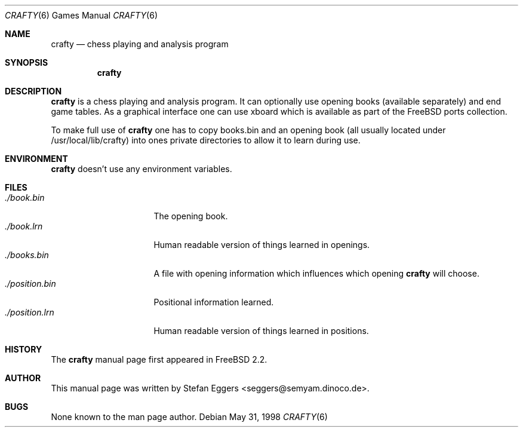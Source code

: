 .\" Copyright (c) 1998 Stefan Eggers
.\" All rights reserved.
.\"
.\" Redistribution and use in source and binary forms, with or without
.\" modification, are permitted provided that the following conditions
.\" are met:
.\" 1. Redistributions of source code must retain the above copyright
.\"    notice, this list of conditions and the following disclaimer.
.\" 2. Redistributions in binary form must reproduce the above copyright
.\"    notice, this list of conditions and the following disclaimer in the
.\"    documentation and/or other materials provided with the distribution.
.\"
.\" THIS SOFTWARE IS PROVIDED BY THE AUTHOR AND CONTRIBUTORS ``AS IS'' AND
.\" ANY EXPRESS OR IMPLIED WARRANTIES, INCLUDING, BUT NOT LIMITED TO, THE
.\" IMPLIED WARRANTIES OF MERCHANTABILITY AND FITNESS FOR A PARTICULAR PURPOSE
.\" ARE DISCLAIMED.  IN NO EVENT SHALL THE AUTHOR OR CONTRIBUTORS BE LIABLE
.\" FOR ANY DIRECT, INDIRECT, INCIDENTAL, SPECIAL, EXEMPLARY, OR CONSEQUENTIAL
.\" DAMAGES (INCLUDING, BUT NOT LIMITED TO, PROCUREMENT OF SUBSTITUTE GOODS
.\" OR SERVICES; LOSS OF USE, DATA, OR PROFITS; OR BUSINESS INTERRUPTION)
.\" HOWEVER CAUSED AND ON ANY THEORY OF LIABILITY, WHETHER IN CONTRACT, STRICT
.\" LIABILITY, OR TORT (INCLUDING NEGLIGENCE OR OTHERWISE) ARISING IN ANY WAY
.\" OUT OF THE USE OF THIS SOFTWARE, EVEN IF ADVISED OF THE POSSIBILITY OF
.\" SUCH DAMAGE.
.\"
.\"	$Id: crafty.6,v 1.1 1998/05/31 09:50:19 seggers Exp seggers $
.\"
.\" Note: The date here should be updated whenever a non-trivial
.\" change is made to the manual page.
.Dd May 31, 1998
.Dt CRAFTY 6
.Os
.Sh NAME
.Nm crafty
.Nd chess playing and analysis program
.Sh SYNOPSIS
.Nm crafty
.Sh DESCRIPTION
.Nm
is a chess playing and analysis program.  It can optionally use
opening books (available separately) and end game tables.  As a
graphical interface one can use xboard which is available as part of
the FreeBSD ports collection.
.Pp
To make full use of
.Nm
one has to copy books.bin and an opening book (all usually located
under /usr/local/lib/crafty) into ones private directories to allow it
to learn during use.
.Sh ENVIRONMENT
.Nm
doesn't use any environment variables.
.Sh FILES
.Bl -tag -width ./position.bin -compact
.It Pa ./book.bin
The opening book.
.It Pa ./book.lrn
Human readable version of things learned in openings.
.It Pa ./books.bin
A file with opening information which influences which opening
.Nm
will choose.
.It Pa ./position.bin
Positional information learned.
.It Pa ./position.lrn
Human readable version of things learned in positions.
.El
.Sh HISTORY
The
.Nm
manual page first appeared in
.Fx 2.2 .
.Pp
.Sh AUTHOR
This
manual page was written by
.An Stefan Eggers Aq seggers@semyam.dinoco.de .
.Sh BUGS
None known to the man page author.
